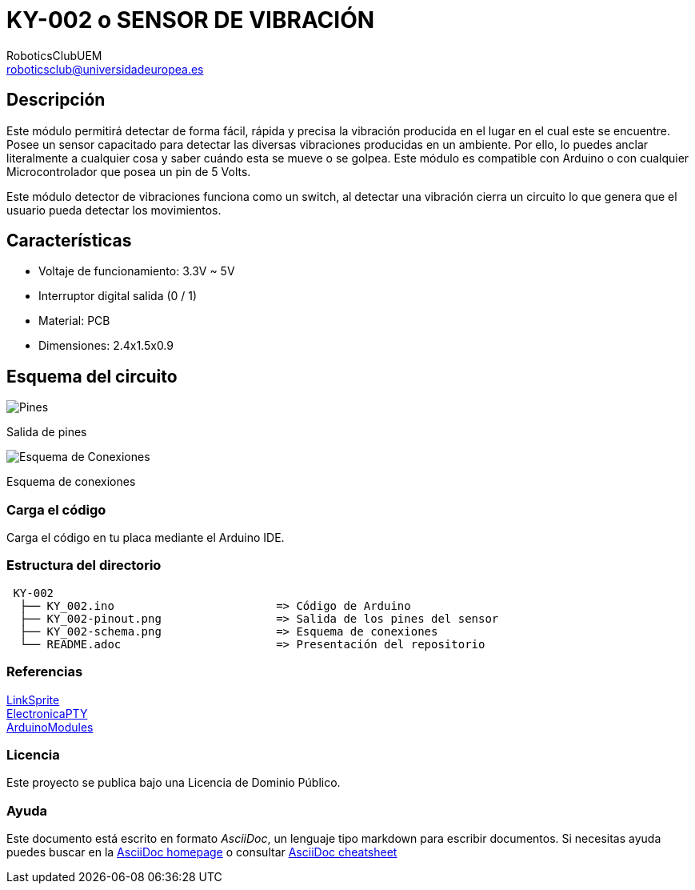 :Author: RoboticsClubUEM
:Email: roboticsclub@universidadeuropea.es
:Date: 18/04/2018
:Revision: version#1.0
:License: Dominio Público

= KY-002 o SENSOR DE VIBRACIÓN

== Descripción

Este módulo permitirá detectar de forma fácil, rápida y precisa la vibración
producida en el lugar en el cual este se encuentre. Posee un sensor capacitado
para detectar las diversas vibraciones producidas en un ambiente.
Por ello, lo puedes anclar literalmente a cualquier cosa y saber cuándo
esta se mueve o se golpea. Este módulo es compatible con Arduino o con cualquier
Microcontrolador que posea un pin de 5 Volts. +

Este módulo detector de vibraciones funciona como un switch, al detectar una
vibración cierra un circuito lo que genera que el usuario pueda detectar los
movimientos. +

== Características

* Voltaje de funcionamiento: 3.3V ~ 5V
* Interruptor digital salida (0 / 1)
* Material: PCB
* Dimensiones: 2.4x1.5x0.9

== Esquema del circuito

image::KY_002-pinout.png[Pines]
Salida de pines +

image::KY_002-schema.png[Esquema de Conexiones]
Esquema de conexiones +

=== Carga el código

Carga el código en tu placa mediante el Arduino IDE.

=== Estructura del directorio

....
 KY-002
  ├── KY_002.ino                        => Código de Arduino
  ├── KY_002-pinout.png                 => Salida de los pines del sensor
  ├── KY_002-schema.png                 => Esquema de conexiones
  └── README.adoc                       => Presentación del repositorio
....

=== Referencias

http://linksprite.com/wiki/index.php5?title=Advanced_Sensors_Kit_for_Arduino[LinkSprite] +
http://www.electronicapty.com/tienda/modulos-y-sensores-para-arduino/modulo-sensor-de-vibracion-ky-002-para-arduino-detail[ElectronicaPTY] +
https://arduinomodules.info/ky-002-vibration-switch-module/[ArduinoModules] +

=== Licencia

Este proyecto se publica bajo una Licencia de {License}.

=== Ayuda

Este documento está escrito en formato _AsciiDoc_, un lenguaje tipo markdown para
escribir documentos.
Si necesitas ayuda puedes buscar en la http://www.methods.co.nz/asciidoc[AsciiDoc homepage]
o consultar http://powerman.name/doc/asciidoc[AsciiDoc cheatsheet]
